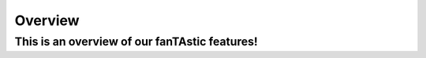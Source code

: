 .. _overview:

************
  Overview
************

This is an overview of our fanTAstic features!
==============================================
